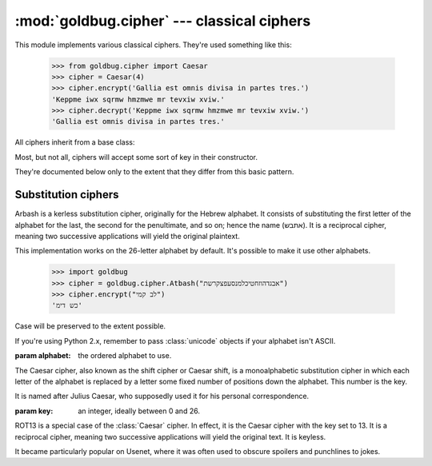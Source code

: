 :mod:`goldbug.cipher` --- classical ciphers
===========================================

.. module:: goldbug.cipher
   :synopsis: cipher implementations

This module implements various classical ciphers. They're used something like
this:

    >>> from goldbug.cipher import Caesar
    >>> cipher = Caesar(4)
    >>> cipher.encrypt('Gallia est omnis divisa in partes tres.')
    'Keppme iwx sqrmw hmzmwe mr tevxiw xviw.'
    >>> cipher.decrypt('Keppme iwx sqrmw hmzmwe mr tevxiw xviw.')
    'Gallia est omnis divisa in partes tres.'

All ciphers inherit from a base class:

.. class:: Cipher

   Most, but not all, ciphers will accept some sort of key in their constructor.

   .. method:: encrypt(text)

      A method to produce ciphertext from plaintext.

   .. method:: decrypt(text)

      A method to produce plaintext from ciphertext.

They're documented below only to the extent that they differ from this basic
pattern.


Substitution ciphers
--------------------

.. class:: Atbash(alphabet="abcdefghijklmnopqrstuvwxyz")

   Arbash is a kerless substitution cipher, originally for the Hebrew alphabet.
   It consists of substituting the first letter of the alphabet for the last,
   the second for the penultimate, and so on; hence the name (אתבש). It is a
   reciprocal cipher, meaning two successive applications will yield the
   original plaintext.

   This implementation works on the 26-letter alphabet by default. It's
   possible to make it use other alphabets.

      >>> import goldbug
      >>> cipher = goldbug.cipher.Atbash("אבגדהוזחטיכלמנסעפצקרשת")
      >>> cipher.encrypt("לב קמי")
      'כש דימ'

   Case will be preserved to the extent possible.

   If you're using Python 2.x, remember to pass :class:`unicode` objects if
   your alphabet isn't ASCII.

   :param alphabet: the ordered alphabet to use.

.. class:: Caesar(key)

   The Caesar cipher, also known as the shift cipher or Caesar shift, is a
   monoalphabetic substitution cipher in which each letter of the alphabet is
   replaced by a letter some fixed number of positions down the alphabet.
   This number is the key.

   It is named after Julius Caesar, who supposedly used it for his personal
   correspondence.

   :param key: an integer, ideally between 0 and 26.

   .. method:: encrypt(text, strip=False)

      Because the Caesar cipher only operates on alphabetic character,
      non-alphabetic characters show up in the ciphertext unmolested, which
      will make cryptanalysis even easier. If this is undesirable, set the
      :data:`strip` parameter to :const:`True`.

.. class:: Rot13()

   ROT13 is a special case of the :class:`Caesar` cipher. In effect, it is the
   Caesar cipher with the key set to 13. It is a reciprocal cipher, meaning two
   successive applications will yield the original text. It is keyless.

   It became particularly popular on Usenet, where it was often used to obscure
   spoilers and punchlines to jokes.

